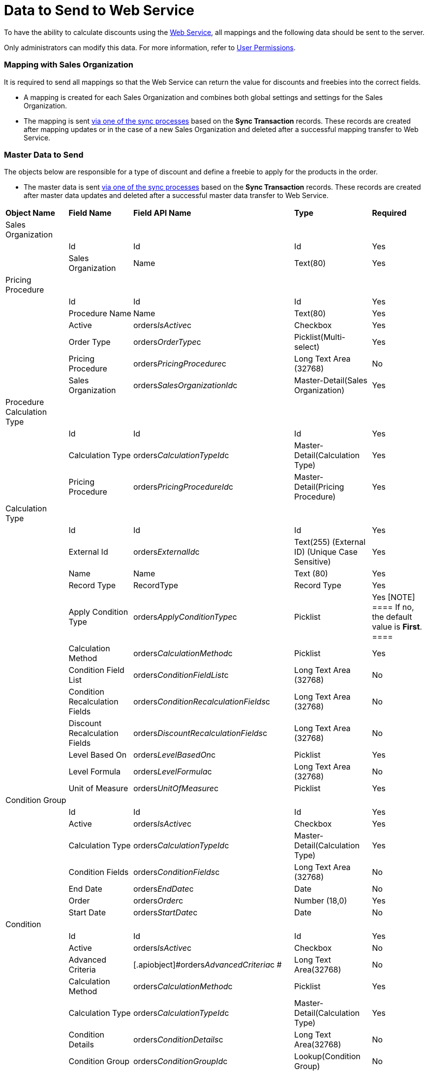 = Data to Send to Web Service

To have the ability to calculate discounts using the
xref:admin-guide/managing-ct-orders/web-service/index[Web Service], all mappings and the following data
should be sent to the server.

Only administrators can modify this data. For more information, refer
to xref:admin-guide/managing-ct-orders/web-service/index#h2_1477820419[User Permissions].

[[h2_1931515875]]
=== Mapping with Sales Organization

It is required to send all mappings so that the Web Service can return
the value for discounts and freebies into the correct fields.

* A mapping is created for each [.object]#Sales Organization#
and combines both global settings and settings for the
[.object]#Sales Organization#.
* The mapping is sent xref:admin-guide/managing-ct-orders/web-service/index#h3_364386004[via one of the
sync processes] based on the *Sync Transaction* records. These records
are created after mapping updates or in the case of a new
[.object]#Sales Organization# and deleted after a successful
mapping transfer to Web Service.

[[h2_513356405]]
=== Master Data to Send

The objects below are responsible for a type of discount and define a
freebie to apply for the products in the order.

* The master data is sent xref:admin-guide/managing-ct-orders/web-service/index#h3_364386004[via one of
the sync processes] based on the *Sync Transaction* records. These
records are created after master data updates and deleted after a
successful master data transfer to Web Service.



[width="100%",cols="20%,20%,20%,20%,20%",]
|===
|*Object Name* |*Field Name* |*Field API Name* |*Type*
|*Required*

|Sales Organization | | | |

| |Id |[.apiobject]#Id# |Id |Yes

| |Sales Organization |[.apiobject]#Name# |Text(80) |Yes

|Pricing Procedure | | | |

| |Id |[.apiobject]#Id# |Id |Yes

| |Procedure Name |[.apiobject]#Name# |Text(80) |Yes

| |Active |[.apiobject]#orders__IsActive__c#
|Checkbox |Yes

| |Order Type |[.apiobject]#orders__OrderType__c#
|Picklist(Multi-select) |Yes

| |Pricing Procedure
|[.apiobject]#orders__PricingProcedure__c# |Long Text
Area (32768) |No

| |Sales Organization
|[.apiobject]#orders__SalesOrganizationId__c#
|Master-Detail(Sales Organization) |Yes

|Procedure Calculation Type | | | |

| |Id |[.apiobject]#Id# |Id |Yes

| |Calculation Type
|[.apiobject]#orders__CalculationTypeId__c#
|Master-Detail(Calculation Type) |Yes

| |Pricing Procedure
|[.apiobject]#orders__PricingProcedureId__c#
|Master-Detail(Pricing Procedure) |Yes

|Calculation Type | | | |

| |Id |[.apiobject]#Id# |Id |Yes

| |External Id
|[.apiobject]#orders__ExternalId__c# |Text(255)
(External ID) (Unique Case Sensitive) |Yes

| |Name |[.apiobject]#Name# |Text (80) |Yes

| |Record Type |[.apiobject]#RecordType# |Record Type
|Yes

| |Apply Condition Type
|[.apiobject]#orders__ApplyConditionType__c#
|Picklist |Yes
[NOTE] ==== If no, the default value is *First*. ====

| |Calculation Method
|[.apiobject]#orders__CalculationMethod__c#
|Picklist |Yes

| |Condition Field List
|[.apiobject]#orders__ConditionFieldList__c# |Long
Text Area (32768) |No

| |Condition Recalculation Fields
|[.apiobject]#orders__ConditionRecalculationFields__c#
|Long Text Area (32768) |No

| |Discount Recalculation Fields
|[.apiobject]#orders__DiscountRecalculationFields__c#
|Long Text Area (32768) |No

| |Level Based On
|[.apiobject]#orders__LevelBasedOn__c# |Picklist
|Yes

| |Level Formula
|[.apiobject]#orders__LevelFormula__c# |Long Text Area
(32768) |No

| |Unit of Measure
|[.apiobject]#orders__UnitOfMeasure__c# |Picklist
|Yes

|Condition Group | | | |

| |Id |[.apiobject]#Id# |Id |Yes

| |Active |[.apiobject]#orders__IsActive__c#
|Checkbox |Yes

| |Calculation Type
|[.apiobject]#orders__CalculationTypeId__c#
|Master-Detail(Calculation Type) |Yes

| |Condition Fields
|[.apiobject]#orders__ConditionFields__c# |Long Text
Area (32768) |No

| |End Date |[.apiobject]#orders__EndDate__c#
|Date |No

| |Order |[.apiobject]#orders__Order__c# |Number
(18,0) |Yes

| |Start Date |[.apiobject]#orders__StartDate__c#
|Date |No

|Condition | | | |

| |Id |[.apiobject]#Id# |Id |Yes

| |Active |[.apiobject]#orders__IsActive__c#
|Checkbox |No

| |Advanced Criteria
|[.apiobject]#orders__AdvancedCriteria__c # |Long Text
Area(32768) |No

| |Calculation Method
|[.apiobject]#orders__CalculationMethod__c# a|
Picklist



|Yes

| |Calculation Type
|[.apiobject]#orders__CalculationTypeId__c#
|Master-Detail(Calculation Type) |Yes

| |Condition Details
|[.apiobject]#orders__ConditionDetails__c# a|
Long Text Area(32768)



|No

| |Condition Group
|[.apiobject]#orders__ConditionGroupId__c#
|Lookup(Condition Group) |No

| |Discount Rate (%)
|[.apiobject]#orders__DiscountRatePercent__c# a|
Percent(16, 2)



|No

| |Discount Rate (Amt)
|[.apiobject]#orders__DiscountRateAmount__c# a|
Number(16, 2)



|No

| |Discount Rate Location
|[.apiobject]#orders__DiscountRateLocation__c# a|
Picklist



|Yes

| |Discount Rate Source Field (%)
|[.apiobject]#orders__DiscountRateFieldPercent__c#
|Text(255) |No

| |Discount Rate Source Field (Amt)
|[.apiobject]#orders__DiscountRateFieldAmount__c#
|Text(255) |No

| |End Date |[.apiobject]#orders__EndDate__c# |Date
|No

| |Exception Condition
|[.apiobject]#orders__ExceptionCondition__c# |Long
Text Area(32768) |No

| |Order |[.apiobject]#orders__Order__c# |Number(18,
0) |Yes

| |Payment Term
[NOTE] ==== Available in future releaes. ====
|[.apiobject]#orders__PaymentTermId__c# |Lookup(Payment
Term) |No

| |Promotion |[.apiobject]#orders__PromotionId__c#
|Lookup (Promotion) |No

| |Start Date |[.apiobject]#orders__StartDate__c#
|Date |No

|Condition Level | | | |

| |Id |Id |Id |Yes

| |Condition |[.apiobject]#orders__ConditionId__c#
|Master-Detail(Condition) |Yes

| |Discount (%)
|[.apiobject]#orders__DiscountRatePercent__c#
|Percent(16, 2) |No

| |Discount (Amt)
|[.apiobject]#orders__DiscountRateAmount__c# |Number(16,
2) |No

| |Discount Rate Source Field (%)
|[.apiobject]#orders__DiscountRateFieldPercent__c#
|Text(255) |No

| |Discount Rate Source Field (Amt)
|[.apiobject]#orders__DiscountRateFieldAmount__c#
|Text(255) |No

| a|
Payment Term

Available in future releases.

|[.apiobject]#orders__PaymentTermId__c# |Lookup(Payment
Term) |No

| |Starting From
|[.apiobject]#orders__StartingFrom__c# |Number(18, 0)
|Yes

|Organization Freebie Type | | | |

| |Id |[.apiobject]#Id# |Id |Yes

| |Freebie Type
|[.apiobject]#orders__FreebieTypeId__c#
|Master-Detail(Freebie Type) |Yes

| |Sales Organization
|[.apiobject]#orders__SalesOrganizationId__c#
|Master-Detail(Sales Organization) |Yes

|Freebie Type | | | |

| |Id |[.apiobject]#Id# |Id |Yes

| |Freebie Type |[.apiobject]#Name# |Text(80) |Yes

| |Record Type |[.apiobject]#RecordType # |Record Type |Yes

| |Active |[.apiobject]#orders__IsActive__c#
|Checkbox |Yes

| |Condition Fields List
|[.apiobject]#orders__ConditionFieldsList__c # |Long
Text Area(32768)  |No

| |Order Type |[.apiobject]#orders__OrderType__c #
|Picklist(Multi-Select) |Yes

|Freebie Condition | | | |

| |Id |[.apiobject]#Id# |Id |Yes

| |Freebie Condition Name |[.apiobject]#Name# |Text(80) |Yes

| |Active |[.apiobject]#orders__IsActive__c#
|Checkbox |Yes

| |Adding Method
|[.apiobject]#orders__AddingMethod__c# |Picklist |Yes

| |Condition Details
|[.apiobject]#orders__ConditionDetails__c# |Long Text
Area(32768) |No

| |Criteria Details
|[.apiobject]#orders__CriteriaDetails__c# |Long Text
Area(32768) |No

| |Delivery Control
|[.apiobject]#orders__DeliveryControl__c# |Picklist
|No

| |End Date |[.apiobject]#orders__EndDate__c# |Date
|No

| |Freebie Type
|[.apiobject]#orders__FreebieTypeId__c#
|Master-Detail(Freebie Type) |Yes

| |Freebie Value Field
|[.apiobject]#orders__FreebieValueField__c#
|Text(255) |No

| |Ignore Product Availability
|[.apiobject]#orders__IgnoreProductAvailability__c#
|Checkbox |Yes

| |Level Formula
|[.apiobject]#orders__LevelFormula__c# |Long Text
Area(32768)  |No

| |Order |[.apiobject]#orders__Order__c# |Number(18,
0) |Yes

| |Promotion |[.apiobject]#orders__PromotionId__c#
|Lookup |No

| |Proportional
|[.apiobject]#orders__IsProportional__c# |Checkbox
|Yes

| |Start Date |[.apiobject]#orders__StartDate__c#
|Date |No

|Freebie Level | | | |

| |Id |[.apiobject]#Id# |Id |Yes

| |Freebie Level # |[.apiobject]#Name# |Auto Number |Yes

| |Freebie Condition
|[.apiobject]#orders__FreebieConditionId__c#
|Master-Detail |Yes

| |Freebies Quantity Max
|[.apiobject]#orders__FreebiesQuantityMax__c#
|Number(18, 0) |No

| |Freebies Quantity Min
|[.apiobject]#orders__FreebiesQuantityMin__с#
|Number(18, 0) |No

| |Freebie Ratio
|[.apiobject]#orders__FreebieRatio__c# |Number(18, 0)
|No

| |Product Ratio
|[.apiobject]#orders__ProductRatio__c# |Number(18, 0)
|No

| |Starting From
|[.apiobject]#orders__StartingFrom__c# |Number(18, 0)
|Yes

|Freebie Line Item | | | |

| |Id |[.apiobject]#Id# |Id |Yes

| |Freebie Line Item # |[.apiobject]#Name# |Auto Number |Yes

| |Product |[.apiobject]#orders__ProductId__c# or
[.apiobject]#orders__Product2Id__c# |Lookup (Salesforce
Product/CT Product/Pharma Product) |No

|Freebie Level Line Item | | | |

| |Id |[.apiobject]#Id# |Id |Yes

| |Freebie Level Line Item # |[.apiobject]#Name# |Auto
Number |Yes

| |Bundle |[.apiobject]#orders__IsBundle__c#
|Checkbox |Yes

| |Freebie Level
|[.apiobject]#orders__FreebieLevelId__c#
|Master-Detail(Freebie Level) |Yes

| |Freebie Line Item
|[.apiobject]#orders__FreebieLineItemId__c#
|Master-Detail(Freebie Line Item) |No

| |Freebies Quantity Max
|[.apiobject]#orders__FreebiesQuantityMax__c#
|Number(18, 0) |No

| |Freebies Quantity Min
|[.apiobject]#orders__FreebiesQuantityMin__c#
|Number(18, 0) |No

|Condition Dependency | | | |

| |Id |[.apiobject]#Id# |Id |Yes

| |Condition Dependency # |[.apiobject]#Name# |Auto Number
|Yes

| |Active |[.apiobject]#orders__IsActive__c#
|Checkbox |Yes

| |Controlling Condition
|[.apiobject]#orders__ControllingConditionId__c #
|Lookup(Condition) |No

| |Controlling Freebie Condition
|[.apiobject]#orders__ControllingFreebieConditionId__c#
|Lookup(Freebie Condition) |No

| |Dependency Action
|[.apiobject]#orders__DependencyAction__c# |Picklist
|Yes

| |Dependency Type
|[.apiobject]#orders__DependencyType__c# |Picklist
|Yes

| |Dependent Condition
|[.apiobject]#orders__DependentConditionId__c#
|Lookup(Dependent Condition) |No

| |Dependent Freebie Condition
|[.apiobject]#orders__DependentFreebieConditionId__c#
|Lookup(Dependent Freebie Condition) |No

| |Order |[.apiobject]#orders__Order__c# |Number(18,
0) |Yes

|OM Settings of the Split Mapping record type | | | |

| |Id |[.apiobject]#Id# |Id |Yes

| |Order Type |[.apiobject]#orders__OrderType__c#
|Text(255) |No

| |Price Book |[.apiobject]#orders__PriceBookId__c#
|Lookup(CT Price Book) |No

| |Sales Organization
|[.apiobject]#orders__SalesOrganizationId__c#
|Lookup(Sales Organization) |No

| |Split Fields
|[.apiobject]#orders__SplitFieldsList__c# a|
Text(255)



|Yes

| |Split Parameters Path
|[.apiobject]#orders__SplitParametersPath__c# |Long
Text Area(32768) |Yes
|===
